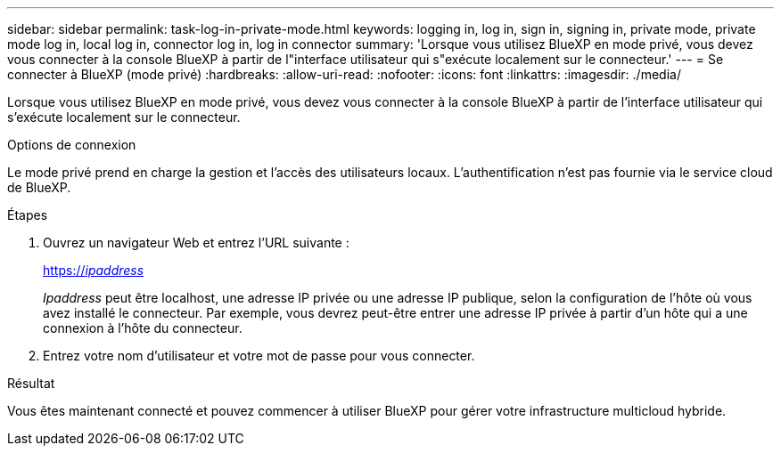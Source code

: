 ---
sidebar: sidebar 
permalink: task-log-in-private-mode.html 
keywords: logging in, log in, sign in, signing in, private mode, private mode log in, local log in, connector log in, log in connector 
summary: 'Lorsque vous utilisez BlueXP en mode privé, vous devez vous connecter à la console BlueXP à partir de l"interface utilisateur qui s"exécute localement sur le connecteur.' 
---
= Se connecter à BlueXP (mode privé)
:hardbreaks:
:allow-uri-read: 
:nofooter: 
:icons: font
:linkattrs: 
:imagesdir: ./media/


[role="lead"]
Lorsque vous utilisez BlueXP en mode privé, vous devez vous connecter à la console BlueXP à partir de l'interface utilisateur qui s'exécute localement sur le connecteur.

.Options de connexion
Le mode privé prend en charge la gestion et l'accès des utilisateurs locaux. L'authentification n'est pas fournie via le service cloud de BlueXP.

.Étapes
. Ouvrez un navigateur Web et entrez l'URL suivante :
+
https://_ipaddress_[]

+
_Ipaddress_ peut être localhost, une adresse IP privée ou une adresse IP publique, selon la configuration de l'hôte où vous avez installé le connecteur. Par exemple, vous devrez peut-être entrer une adresse IP privée à partir d'un hôte qui a une connexion à l'hôte du connecteur.

. Entrez votre nom d'utilisateur et votre mot de passe pour vous connecter.


.Résultat
Vous êtes maintenant connecté et pouvez commencer à utiliser BlueXP pour gérer votre infrastructure multicloud hybride.
